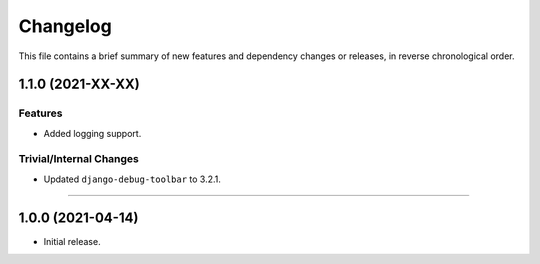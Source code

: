 Changelog
=========

This file contains a brief summary of new features and dependency changes or
releases, in reverse chronological order.


1.1.0 (2021-XX-XX)
------------------

Features
^^^^^^^^

* Added logging support.


Trivial/Internal Changes
^^^^^^^^^^^^^^^^^^^^^^^^

* Updated ``django-debug-toolbar`` to 3.2.1.


----


1.0.0 (2021-04-14)
------------------

* Initial release.
